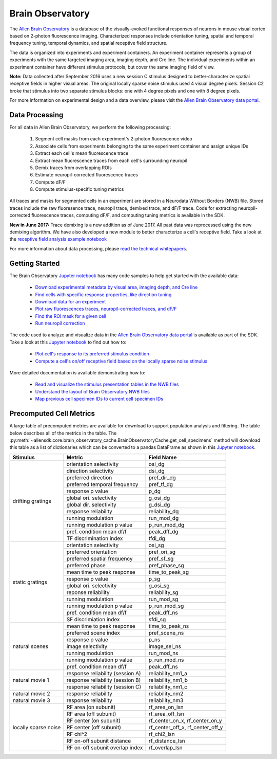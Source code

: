 Brain Observatory
=================

The `Allen Brain Observatory <http://observatory.brain-map.org/visualcoding>`_ is a database of the visually-evoked functional
responses of neurons in mouse visual cortex based on 2-photon fluorescence imaging.  Characterized responses include orientation 
tuning, spatial and temporal frequency tuning, temporal dynamics, and spatial receptive field structure. 

The data is organized into experiments and experiment containers.  An experiment container represents a group of 
experiments with the same targeted imaging area, imaging depth, and Cre line.  The individual experiments within 
an experiment container have different stimulus protocols, but cover the same imaging field of view.  

.. image:: /_static/container_session_layout.png
   :align: center

**Note:** Data collected after September 2016 uses a new session C stimulus designed to better-characterize spatial receptive fields in 
higher visual areas.  The original locally sparse noise stimulus used 4 visual degree pixels.  Session C2 broke that stimulus
into two separate stimulus blocks: one with 4 degree pixels and one with 8 degree pixels.  

For more information on experimental design and a data overview, please visit the `Allen Brain Observatory data portal <http://observatory.brain-map.org/visualcoding>`_.  


Data Processing
---------------

For all data in Allen Brain Observatory, we perform the following processing:

   1. Segment cell masks from each experiment's 2-photon fluorescence video
   2. Associate cells from experiments belonging to the same experiment container and assign unique IDs
   3. Extract each cell's mean fluorescence trace
   4. Extract mean fluorescence traces from each cell's surrounding neuropil
   5. Demix traces from overlapping ROIs
   6. Estimate neuropil-corrected fluorescence traces
   7. Compute dF/F 
   8. Compute stimulus-specific tuning metrics 

All traces and masks for segmented cells in an experiment are stored in a Neurodata Without Borders (NWB) file.
Stored traces include the raw fluoresence trace, neuropil trace, demixed trace, and dF/F trace.  Code for extracting neuropil-corrected
fluorescence traces, computing dF/F, and computing tuning metrics is available in the SDK.  

**New in June 2017:** Trace demixing is a new addition as of June 2017.  All past data was reprocessed using the new demixing algorithm. 
We have also developed a new module to better characterize a cell's receptive field.  Take a look at the  
`receptive field analysis example notebook <_static/examples/nb/receptive_fields.html>`_ 

For more information about data processing, please `read the technical whitepapers <http://help.brain-map.org/display/observatory/Documentation>`_.


Getting Started
---------------

The Brain Observatory `Jupyter notebook <_static/examples/nb/brain_observatory.html>`_ has many code samples to help get
started with the available data:

    - `Download experimental metadata by visual area, imaging depth, and Cre line <_static/examples/nb/brain_observatory.html#Experiment-Containers>`_
    - `Find cells with specific response properties, like direction tuning <_static/examples/nb/brain_observatory.html#Find-Cells-of-Interest>`_
    - `Download data for an experiment <_static/examples/nb/brain_observatory.html#Download-Experiment-Data-for-a-Cell>`_
    - `Plot raw fluorescences traces, neuropil-corrected traces, and dF/F <_static/examples/nb/brain_observatory.html#Fluorescence-Traces>`_
    - `Find the ROI mask for a given cell <_static/examples/nb/brain_observatory.html#ROI-Masks>`_    
    - `Run neuropil correction <_static/examples/nb/brain_observatory.html#Neuropil-Correction>`_

The code used to analyze and visualize data in the `Allen Brain Observatory data portal <http://observatory.brain-map.org/visualcoding>`_ 
is available as part of the SDK.  Take a look at this `Jupyter notebook <_static/examples/nb/brain_observatory_analysis.html>`_ to find out how to:

    - `Plot cell's response to its preferred stimulus condition <_static/examples/nb/brain_observatory_analysis.html#Drifting-Gratings>`_    
    - `Compute a cell's on/off receptive field based on the locally sparse noise stimulus <_static/examples/nb/receptive_fields.html>`_ 

More detailed documentation is available demonstrating how to: 

    - `Read and visualize the stimulus presentation tables in the NWB files <_static/examples/nb/brain_observatory_stimuli.html>`_
    - `Understand the layout of Brain Observatory NWB files <brain_observatory_nwb.html>`_
    - `Map previous cell specimen IDs to current cell specimen IDs <_static/examples/nb/cell_specimen_mapping.html>`_

Precomputed Cell Metrics
------------------------

A large table of precomputed metrics are available for download to support population analysis and filtering.  The table below describes
all of the metrics in the table.  The :py:meth:`~allensdk.core.brain_observatory_cache.BrainObservatoryCache.get_cell_specimens` method
will download this table as a list of dictionaries which can be converted to a pandas DataFrame as shown in this 
`Jupyter notebook <_static/examples/nb/brain_observatory.html#Find-Cells-of-Interest>`_.


+----------------------+----------------------------------+----------------------------------+
| Stimulus             | Metric                           | Field Name                       |
+======================+==================================+==================================+
| drifting gratings    | orientation selectivity          | osi_dg                           |
|                      +----------------------------------+----------------------------------+        
|                      | direction selectivity            | dsi_dg                           |
|                      +----------------------------------+----------------------------------+        
|                      | preferred direction              | pref_dir_dg                      |
|                      +----------------------------------+----------------------------------+        
|                      | preferred temporal frequency     | pref_tf_dg                       |
|                      +----------------------------------+----------------------------------+        
|                      | response p value                 | p_dg                             |
|                      +----------------------------------+----------------------------------+        
|                      | global ori. selectivity          | g_osi_dg                         |
|                      +----------------------------------+----------------------------------+        
|                      | global dir. selectivity          | g_dsi_dg                         |
|                      +----------------------------------+----------------------------------+        
|                      | response reliability             | reliability_dg                   |
|                      +----------------------------------+----------------------------------+        
|                      | running modulation               | run_mod_dg                       |
|                      +----------------------------------+----------------------------------+        
|                      | running modulation p value       | p_run_mod_dg                     |
|                      +----------------------------------+----------------------------------+        
|                      | pref. condition mean df/f        | peak_dff_dg                      |
|                      +----------------------------------+----------------------------------+        
|                      | TF discrimination index          | tfdi_dg                          |
+----------------------+----------------------------------+----------------------------------+
| static gratings      | orientation selectivity          | osi_sg                           |
|                      +----------------------------------+----------------------------------+        
|                      | preferred orientation            | pref_ori_sg                      |
|                      +----------------------------------+----------------------------------+        
|                      | preferred spatial frequency      | pref_sf_sg                       |
|                      +----------------------------------+----------------------------------+        
|                      | preferred phase                  | pref_phase_sg                    |
|                      +----------------------------------+----------------------------------+        
|                      | mean time to peak response       | time_to_peak_sg                  |
|                      +----------------------------------+----------------------------------+        
|                      | response p value                 | p_sg                             |
|                      +----------------------------------+----------------------------------+        
|                      | global ori. selectivity          | g_osi_sg                         |
|                      +----------------------------------+----------------------------------+        
|                      | reponse reliability              | reliability_sg                   |
|                      +----------------------------------+----------------------------------+        
|                      | running modulation               | run_mod_sg                       |
|                      +----------------------------------+----------------------------------+        
|                      | running modulation p value       | p_run_mod_sg                     |
|                      +----------------------------------+----------------------------------+        
|                      | pref. condition mean df/f        | peak_dff_ns                      |
|                      +----------------------------------+----------------------------------+        
|                      | SF discrimiation index           | sfdi_sg                          |
+----------------------+----------------------------------+----------------------------------+        
| natural scenes       |  mean time to peak response      | time_to_peak_ns                  |
|                      +----------------------------------+----------------------------------+        
|                      | preferred scene index            | pref_scene_ns                    | 
|                      +----------------------------------+----------------------------------+        
|                      | response p value                 | p_ns                             |
|                      +----------------------------------+----------------------------------+        
|                      | image selectivity                | image_sel_ns                     |
|                      +----------------------------------+----------------------------------+        
|                      | running modulation               | run_mod_ns                       |
|                      +----------------------------------+----------------------------------+        
|                      | running modulation p value       | p_run_mod_ns                     |
|                      +----------------------------------+----------------------------------+        
|                      | pref. condition mean df/f        | peak_dff_ns                      |
+----------------------+----------------------------------+----------------------------------+        
| natural movie 1      | response reliability (session A) | reliability_nm1_a                |
|                      +----------------------------------+----------------------------------+        
|                      | response reliability (session B) | reliability_nm1_b                |
|                      +----------------------------------+----------------------------------+        
|                      | response reliability (session C) | reliability_nm1_c                |
+----------------------+----------------------------------+----------------------------------+        
| natural movie 2      | response reliability             | reliability_nm2                  |
+----------------------+----------------------------------+----------------------------------+        
| natural movie 3      | response reliability             | reliability_nm3                  |
+----------------------+----------------------------------+----------------------------------+        
| locally sparse noise | RF area (on subunit)             | rf_area_on_lsn                   |
|                      +----------------------------------+----------------------------------+        
|                      | RF area (off subunit)            | rf_area_off_lsn                  |
|                      +----------------------------------+----------------------------------+        
|                      | RF center (on subunit)           | rf_center_on_x, rf_center_on_y   |
|                      +----------------------------------+----------------------------------+        
|                      | RF center (off subunit)          | rf_center_off_x, rf_center_off_y |
|                      +----------------------------------+----------------------------------+        
|                      | RF chi^2                         | rf_chi2_lsn                      |
|                      +----------------------------------+----------------------------------+        
|                      | RF on-off subunit distance       | rf_distance_lsn                  |
|                      +----------------------------------+----------------------------------+        
|                      | RF on-off subunit overlap index  | rf_overlap_lsn                   |
+----------------------+----------------------------------+----------------------------------+        






